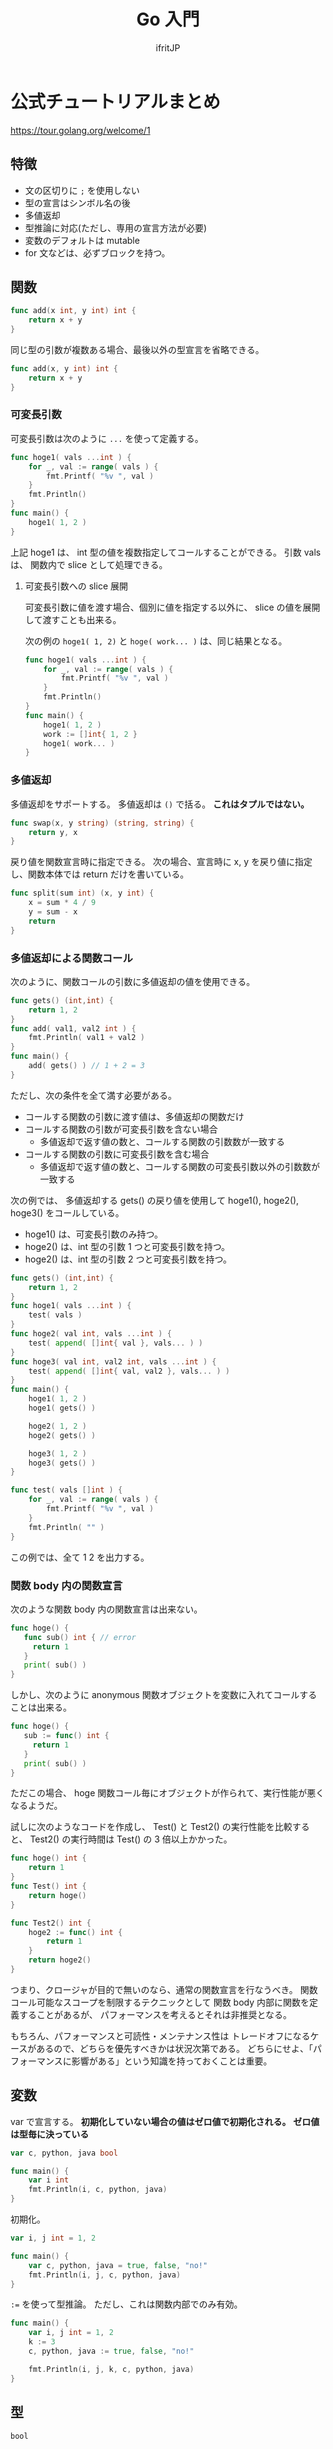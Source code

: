 #+TITLE: Go 入門
# -*- coding:utf-8 -*-
#+AUTHOR: ifritJP
#+STARTUP: nofold
#+OPTIONS: ^:{}
#+HTML_HEAD: <link rel="stylesheet" type="text/css" href="org-mode-document.css" />

* 公式チュートリアルまとめ

<https://tour.golang.org/welcome/1>


** 特徴

- 文の区切りに =;= を使用しない
- 型の宣言はシンボル名の後
- 多値返却
- 型推論に対応(ただし、専用の宣言方法が必要)
- 変数のデフォルトは mutable
- for 文などは、必ずブロックを持つ。

** 関数

#+BEGIN_SRC go
func add(x int, y int) int {
	return x + y
}
#+END_SRC


同じ型の引数が複数ある場合、最後以外の型宣言を省略できる。

#+BEGIN_SRC go
func add(x, y int) int {
	return x + y
}
#+END_SRC

*** 可変長引数

可変長引数は次のように =...= を使って定義する。

#+BEGIN_SRC go
func hoge1( vals ...int ) {
    for _, val := range( vals ) {
        fmt.Printf( "%v ", val )
    }
    fmt.Println()
}
func main() {
    hoge1( 1, 2 )
}
#+END_SRC

上記 hoge1 は、 int 型の値を複数指定してコールすることができる。
引数 vals は、 関数内で slice として処理できる。

**** 可変長引数への slice 展開

可変長引数に値を渡す場合、個別に値を指定する以外に、
slice の値を展開して渡すことも出来る。

次の例の =hoge1( 1, 2)= と =hoge( work... )= は、同じ結果となる。

#+BEGIN_SRC go
func hoge1( vals ...int ) {
    for _, val := range( vals ) {
        fmt.Printf( "%v ", val )
    }
    fmt.Println()
}
func main() {
    hoge1( 1, 2 )
    work := []int{ 1, 2 }
    hoge1( work... )
}
#+END_SRC





*** 多値返却

多値返却をサポートする。
多値返却は =()= で括る。 *これはタプルではない。*

#+BEGIN_SRC go
func swap(x, y string) (string, string) {
	return y, x
}
#+END_SRC

戻り値を関数宣言時に指定できる。
次の場合、宣言時に x, y を戻り値に指定し、関数本体では return だけを書いている。

#+BEGIN_SRC go
func split(sum int) (x, y int) {
	x = sum * 4 / 9
	y = sum - x
	return
}
#+END_SRC

*** 多値返却による関数コール

次のように、関数コールの引数に多値返却の値を使用できる。

#+BEGIN_SRC go
func gets() (int,int) {
    return 1, 2
}
func add( val1, val2 int ) {
    fmt.Println( val1 + val2 )
}
func main() {
    add( gets() ) // 1 + 2 = 3
}
#+END_SRC

ただし、次の条件を全て満す必要がある。

- コールする関数の引数に渡す値は、多値返却の関数だけ
- コールする関数の引数が可変長引数を含ない場合
  - 多値返却で返す値の数と、コールする関数の引数数が一致する
- コールする関数の引数に可変長引数を含む場合
  - 多値返却で返す値の数と、コールする関数の可変長引数以外の引数数が一致する

次の例では、 多値返却する gets() の戻り値を使用して
hoge1(), hoge2(), hoge3() をコールしている。

- hoge1() は、可変長引数のみ持つ。
- hoge2() は、int 型の引数 1 つと可変長引数を持つ。
- hoge2() は、int 型の引数 2 つと可変長引数を持つ。

#+BEGIN_SRC go
func gets() (int,int) {
    return 1, 2
}
func hoge1( vals ...int ) {
    test( vals )
}
func hoge2( val int, vals ...int ) {
    test( append( []int{ val }, vals... ) )
}
func hoge3( val int, val2 int, vals ...int ) {
    test( append( []int{ val, val2 }, vals... ) )
}
func main() {
    hoge1( 1, 2 )
    hoge1( gets() )

    hoge2( 1, 2 )
    hoge2( gets() )

    hoge3( 1, 2 )
    hoge3( gets() )
}

func test( vals []int ) {
    for _, val := range( vals ) {
        fmt.Printf( "%v ", val )
    }
    fmt.Println( "" )
}
#+END_SRC

この例では、全て 1 2 を出力する。

*** 関数 body 内の関数宣言

次のような関数 body 内の関数宣言は出来ない。

#+BEGIN_SRC go
func hoge() {
   func sub() int { // error
     return 1
   }
   print( sub() )
}
#+END_SRC

しかし、次のように anonymous 関数オブジェクトを変数に入れてコールすることは出来る。

#+BEGIN_SRC go
func hoge() {
   sub := func() int {
     return 1
   }
   print( sub() )
}
#+END_SRC

ただこの場合、
hoge 関数コール毎にオブジェクトが作られて、実行性能が悪くなるようだ。

試しに次のようなコードを作成し、 Test() と Test2() の実行性能を比較すると、
Test2() の実行時間は Test() の 3 倍以上かかった。

#+BEGIN_SRC go
func hoge() int {
    return 1
}
func Test() int {
    return hoge()
}

func Test2() int {
    hoge2 := func() int {
        return 1
    }
    return hoge2()
}
#+END_SRC

つまり、クロージャが目的で無いのなら、通常の関数宣言を行なうべき。
関数コール可能なスコープを制限するテクニックとして
関数 body 内部に関数を定義することがあるが、
パフォーマンスを考えるとそれは非推奨となる。

もちろん、パフォーマンスと可読性・メンテナンス性は
トレードオフになるケースがあるので、どちらを優先すべきかは状況次第である。
どちらにせよ、「パフォーマンスに影響がある」という知識を持っておくことは重要。


** 変数

var で宣言する。
*初期化していない場合の値はゼロ値で初期化される。*
*ゼロ値は型毎に決っている*

#+BEGIN_SRC go
var c, python, java bool

func main() {
	var i int
	fmt.Println(i, c, python, java)
}
#+END_SRC

初期化。

#+BEGIN_SRC go
var i, j int = 1, 2

func main() {
	var c, python, java = true, false, "no!"
	fmt.Println(i, j, c, python, java)
}
#+END_SRC

~:=~ を使って型推論。
ただし、これは関数内部でのみ有効。

#+BEGIN_SRC go
func main() {
	var i, j int = 1, 2
	k := 3
	c, python, java := true, false, "no!"

	fmt.Println(i, j, k, c, python, java)
}
#+END_SRC

** 型

#+BEGIN_SRC txt
bool

string

int  int8  int16  int32  int64
uint uint8 uint16 uint32 uint64 uintptr

byte // uint8 の別名

rune // int32 の別名
     // Unicode のコードポイントを表す

float32 float64

complex64 complex128
#+END_SRC

int/uint のサイズは、処理系によって異なる。
サイズを限定する場合以外は int/uint の使用を推奨。


*** ゼロ値

初期値を与えない変数の初期値。

#+BEGIN_SRC txt
    数値型(int,floatなど): 0
    bool型: false
    string型: "" (空文字列( empty string ))
#+END_SRC

*** 文字列

- 文字列は byte 列で、終端文字はない。その代わりに、長さ情報を持つ。
- 文字列データは immutable。
- 文字列 str の byte 長は len(str) で取得する。
- str[ i ] は、 i 番目の byte データを取得する。
- &str[ i ] はアクセスできない。
- 文字列リテラルは =""= と =``= を使用する。
- =``= は、改行や \ のクオートを無視してそのまま文字列にする。

#+BEGIN_SRC go
"abc" // abc
`
\n`    // \n\\n
"\""  // "
#+END_SRC



*** 型変換

ある値 v を、型 T に変換する場合、 T(v) で変換する。
    
#+BEGIN_SRC go
i := 42
f := float64(i)  // <- 42 を float64 に変換
u := uint(f)     // <- 42 を uint に変換
#+END_SRC

*** Constant

定数は Constant で変数を宣言する。
定数なので、当然初期値を設定する。
この初期値を使って型推論も行なうので、型宣言は不要。
なお、変数の型推論は関数内だけで有効だが、 Constant は関数外でも有効。

#+BEGIN_SRC go
const Pi = 3.14

func main() {
	const World = "世界"
	fmt.Println("Hello", World)
	fmt.Println("Happy", Pi, "Day")

	const Truth = true
	fmt.Println("Go rules?", Truth)
}
#+END_SRC

**** 数値の Constant

数値型の範囲(64bit)では表現できない値も、 Constant であれば表現できる。


#+BEGIN_SRC go
const (
	// Create a huge number by shifting a 1 bit left 100 places.
	// In other words, the binary number that is 1 followed by 100 zeroes.
	Big = 1 << 100
	// Shift it right again 99 places, so we end up with 1<<1, or 2.
	Small = Big >> 99
)

func needInt(x int) int { return x*10 + 1 }
func needFloat(x float64) float64 {
	return x * 0.1
}

func main() {
	fmt.Println(needInt(Small))
	fmt.Println(needFloat(Small))
	fmt.Println(needFloat(Big))
}
#+END_SRC

** for

- ほぼ C と同じ。
- スコープは for ループで閉じる。

#+BEGIN_SRC go
func main() {
	sum := 0
	for i := 0; i < 10; i++ {
		sum += i
	}
	fmt.Println(sum)
}
#+END_SRC

For の 3 つのループ制御ステートメントはそれぞれ省略可能。
これにより、 while/無限ループを表現する。
For で while と等価な表現ができるため、 go は while をサポートしない。

while と等価の for。

#+BEGIN_SRC go
func main() {
	sum := 1
	for sum < 1000 {
		sum += sum
	}
	fmt.Println(sum)
}
#+END_SRC

無限ループの for。

#+BEGIN_SRC go
func main() {
	for {
	}
}
#+END_SRC

** if

- =()= が無い
- {} が必須
- 条件式の前に文を書ける。
  - ここで宣言した変数は if と else のスコープ。
- else は、 if の =}= と同じ行に書かなければならない。

次の場合はコンパイルエラー。
#+BEGIN_SRC go
if val {
}
else {
}
#+END_SRC

次のように =}= の行に else を書く。

#+BEGIN_SRC go
if val {
} else {
}
#+END_SRC

  
#+BEGIN_SRC go
func pow(x, n, lim float64) float64 {
	if v := math.Pow(x, n); v < lim {
		return v
	}
	return lim
}
#+END_SRC

** switch

- switch は if/else のシンタックスシュガー。
- 条件文の前の文も書ける。
- シンタックスシュガーなので、 case の各式は上から順に評価される。
- C のような fall-through はない。
  - break はなくても、一致した case/default を実行したら終わる。

   
#+BEGIN_SRC go
func main() {
	fmt.Print("Go runs on ")
	switch os := runtime.GOOS; os {
	case "darwin":
		fmt.Println("OS X.")
	case "linux":
		fmt.Println("Linux.")
	default:
		// freebsd, openbsd,
		// plan9, windows...
		fmt.Printf("%s.", os)
	}
}
#+END_SRC

*** switch の値を省略

switch の値を省略すると switch true と同義。

#+BEGIN_SRC go
func main() {
	t := time.Now()
	switch {
	case t.Hour() < 12:
		fmt.Println("Good morning!")
	case t.Hour() < 17:
		fmt.Println("Good afternoon.")
	default:
		fmt.Println("Good evening.")
	}
}
#+END_SRC

** defer

- 関数コールを呼び出し元関数終了時に実行するように予約する。
  - *defer はブロック終了時ではなく、関数終了時に実行される*
- 関数コールの引数に与えている式は、 defer 評価時に実行される。

次は hello hoge ではなく、hello world が表示される。

#+BEGIN_SRC go
func main() {
	txt := "world"
	defer fmt.Println( txt )
	txt = "hoge"

	fmt.Println("hello")
}
#+END_SRC

defer の予約は、スタックに Push される。

#+BEGIN_SRC go
func main() {
	fmt.Println("counting")

	for i := 0; i < 10; i++ {
		defer fmt.Println(i)
	}

	fmt.Println("done")
}
#+END_SRC

** ポインタ

- 値を格納しているポインタを扱える。
- ただし、ポインタの演算はできない。
- C++ の参照と考えれば良い。
- ゼロ値は nil。
- 演算子は C と同じ。 &val でポインタ取得。 *val でポインタが格納する値を取得。
- C と同じで、構造体は値渡しとポインタ渡しで意味が異なる。
  - 値渡しはコピーされる。
- ポインタ型は 型名の前に * を付ける。 =*int= 等。



#+BEGIN_SRC go
func main() {
	i, j := 42, 2701

	p := &i         // point to i
	fmt.Println(*p) // read i through the pointer -- 42
	*p = 21         // set i through the pointer
	fmt.Println(i)  // see the new value of i   -- 21

	p = &j         // point to j
	*p = *p / 37   // divide j through the pointer
	fmt.Println(j) // see the new value of j -- 73
}
#+END_SRC

** 構造体

- メンバアクセスは C と同じで =.= を使用する。
- ただし、ポインタ経由のアクセス方法が異なる
  - 時に =->= は使用せず、 =.= を使用する。
  - (*p).val のようにも書けるが、 p.val と同義。
- Println は、構造体のデータを出力可能
- 構造体のポインタを Println すると、 & を付加した

#+BEGIN_SRC go
type Vertex struct {
	X int
	Y int
}

func main() {
	v := Vertex{1, 2}
	p := &v
	p.X = 1e9
	fmt.Println(v)
}
#+END_SRC


*** 構造体リテラル

- 構造体の初期化データ。
- メンバの初期化は宣言順に処理される。
- 初期値を与えないメンバは、ゼロ値で初期化される。
- 構造体リテラルのポインタも取れる。

#+BEGIN_SRC go
type Vertex struct {
	X, Y int
}

var (
	v1 = Vertex{1, 2}  // has type Vertex
	v2 = Vertex{X: 1}  // Y:0 is implicit
	v3 = Vertex{}      // X:0 and Y:0
	p  = &Vertex{1, 2} // has type *Vertex
)
#+END_SRC


** 配列

- 要素数固定のシーケンス。
- 要素数は、宣言時に指定する。
- 配列は =[N]T= として宣言する。ここで N は要素数、T は型。 
- 要素アクセスは 0 〜 N-1 まで。
- 範囲外アクセスはエラー
   
#+BEGIN_SRC go
func main() {
	var a [2]string
	a[0] = "Hello"
	a[1] = "World"
	fmt.Println(a[0], a[1])
	fmt.Println(a)

	primes := [6]int{2, 3, 5, 7, 11, 13}
	fmt.Println(primes)
}
#+END_SRC

*** スライス

- スライスは、配列の一部を参照する。
- スライスの型は =[]T= として宣言する。要は配列の N がない形になる。
- スライスの要素アクセスは 0 〜。
- 範囲外アクセスはエラー


#+BEGIN_SRC go
func main() {
	primes := [6]int{2, 3, 5, 7, 11, 13}

	var s []int = primes[1:4]
	fmt.Println(s)
}
#+END_SRC

- 上記の primes[1:4] がスライス
- ここで primes[1:4] は、 {3,5,7} を示す。 つまり 1 から (4-1) 番目まで。
- 参照元の配列の範囲内であっても、要素アクセスにマイナスは指定できない。
  - 例えば ~s := primes[1:]~ の時の ~s[-1]~ は NG。

  
- スライスは参照なので、スライスの要素を変更すると、参照元の値も変更になる。
- 次の場合、スライス ~s[1] = 0~ しているが、これによって、 primes[ 2 ] が変わる。

#+BEGIN_SRC go
func main() {
	primes := [6]int{2, 3, 5, 7, 11, 13}

	var s []int = primes[1:4]
	fmt.Println(s)
	s[1] = 0;
	fmt.Println( primes )  // [2 3 0 7 11 13]
}
#+END_SRC

**** スライスの範囲
  
- スライスの範囲は、省略できる。
- 省略した場合、最小、あるいは最大になる。
- 次の s1 〜 s4 は同じ範囲を示す。

#+BEGIN_SRC go
func main() {
	primes := [6]int{2, 3, 5, 7, 11, 13}

	s1 := primes[ 0: 6 ]
	s2 := primes[ : 6 ]
	s3 := primes[ 0: ]
	s4 := primes[ : ]
}
#+END_SRC


**** スライスのスライス

- スライスから更にスライスを作れる。
- この場合、スライスの範囲は生成元スライスのインデックスを指定するが、
  範囲の上限値は生成元スライスの上限値を越えて、
  元の配列の最終要素に該当するインデックスまで指定できる。
  - ただし下限値は 0 〜。 


#+BEGIN_SRC go
func main() {
	s := []int{2, 3, 5, 7, 11, 13}
	s = s[3:5] 
	fmt.Println( s )  // [7 11]
	s = s[1:3] // [11 13]
	fmt.Println( s )
}
#+END_SRC

**** スライスの len と cap

- len は、スライスの要素数
- cap は、次の式から得られる
: スライスが参照する元の配列の要素数 - スライスが先頭が参照する元の配列インデックス
  - つまり cap は、そのスライスを生成元にした新しいスライスの最大サイズ

**** スライスのゼロ値

- ゼロ値は nil
- len( nil ) と cap( nil ) は 0

**** 多次元スライス

- 多次元のスライスを生成できる

#+BEGIN_SRC go
board := [][]string{
	[]string{"o", "o", "o"},
	[]string{"o", "o", "o"},
	[]string{"o", "o", "o"},
}
print( board[0][0] )
#+END_SRC

**** スライスへの append

- スライスは append によって、末尾に要素を追加できる
- スライスの上限値によって、 append の動作が変わる
  - スライスの上限値が参照元の配列より小さい場合
    - 参照元の配列の該当位置に append した値がセットされる
  - スライスの上限値が参照元の配列と同じ場合
    - append に必要な要素数分だけ拡張した参照元の配列のコピーが生成され、
      それを参照するスライスが生成される

    

     
#+BEGIN_SRC go
func main() {
	ss := [4]int{1,2,3,4}
	var s []int = ss[:3]
	printSlice(s)

	// ここでは、 ss[3] に 0 がセットされる
	s = append(s, 0) 
	printSlice(s)

	// ここで、ss のサイズ + α の配列が生成され、ss の内容がコピーされる
	// + αが幾つになるかは？？？
	s = append(s, 1) 
	printSlice(s)

	// ここで s[0] に代入しているが、参照元配列がコピーした物に
	// 置き換わっているため当初の参照先の ss [0] は書き変わらない。
	s[0] = 10
	fmt.Printf("%v", ss)
}

func printSlice(s []int) {
	fmt.Printf("len=%d cap=%d %v\n", len(s), cap(s), s)
}
#+END_SRC

上記の結果は次になる。

#+BEGIN_SRC txt
len=3 cap=4 [1 2 3]
len=4 cap=4 [1 2 3 0]
len=5 cap=8 [1 2 3 0 1]
[1 2 3 0]
#+END_SRC


** range

- range は for ループで制御するイテレータ制御を行なう。
- スライスを range で処理する場合、 要素の index, 要素のコピーを返す

#+BEGIN_SRC go
var pow = []int{1, 2, 4, 8, 16, 32, 64, 128}

func main() {
	for i, v := range pow {
		fmt.Printf("2**%d = %d\n", i, v)
	}
}
#+END_SRC
  
- range の戻り値は、格納先を =_= とすることで値を捨てられる。
- =_= を使用することで、記述の省略が可能。



** map

- map のゼロ値は nil
- map 型の表現は次になる
  - これは、キーが int、値が string の map
: map[int]string
- map リテラルは次になる。
: { key1:val1, key2:val2, }
  
*** map アクセス

- m[key] = val
  - map の key に val を設定
- val = m[key]
  - map の key の要素を取得
- val, ret = m[key]
  - map の key の要素を取得し、 key に対する要素の有無が ret に取得。
  - ret は bool
- delete( m, key )
  - map の key の要素を削除


** レシーバー

- Rust のトレイトのような仕組み。
- 次は関数 Abs の Vertex 型のレシーバーを定義している。
- レシーバーは構造体だけでなく全ての型に対して定義できる。
- ただし、同じパッケージ内で定義している型でなければならない。

#+BEGIN_SRC go
type Vertex struct {
	X, Y float64
}

func (v Vertex) Abs() float64 {
	return math.Sqrt(v.X*v.X + v.Y*v.Y)
}

func main() {
	v := Vertex{3, 4}
	fmt.Println(v.Abs())
}
#+END_SRC


- レシーバーの型は、ポインタで宣言しないとコピーが発生する。
  - つまり、構造体のレシーバは通常ポインタ型で宣言する。
- 次の Scale() は *Vertex 型で渡している。
  これを Vertex に変更すると、Scale() 内で変更した結果は Scale() 呼び出し元には反映されない。
- このとき Scale() 呼び出し側は、
  レシーバの型が *Vertex と Vertex どちらでも呼び出し方は変わらない。

#+BEGIN_SRC go
type Vertex struct {
	X, Y float64
}

func (v *Vertex) Abs() float64 {
	return math.Sqrt(v.X*v.X + v.Y*v.Y)
}

func (v *Vertex) Scale(f float64) {
	v.X = v.X * f
	v.Y = v.Y * f
}

func main() {
	v := Vertex{3, 4}
	v.Scale(10)
	fmt.Println(v.Abs())
}
#+END_SRC

- 非ポインタ型の値からポインタ型のレシーバをコールできるように、
  ポインタ型の値から非ポインタ型のレシーバをコールできる。

** interface

- レシーバの集りを定義したもの
- 次は、 Abs() レシーバを持つ Abser インタフェースを定義している

#+BEGIN_SRC go
type Abser interface {
	Abs() float64
}
#+END_SRC

- 次の ~a = &v~ はコンパイルが通るが、 ~a = v~ はコンパイルエラーになる。
- これは、 Abs() のレシーバが *Vertex であり、 Vertex ではないため。

#+BEGIN_SRC go
type Abser interface {
	Abs() float64
}
func main() {
	var a Abser
	v := Vertex{3, 4}

	a = &v // a *Vertex implements Abser
	a = v

	fmt.Println(a.Abs())
}
type Vertex struct {
	X, Y float64
}
func (v *Vertex) Abs() float64 {
	return math.Sqrt(v.X*v.X + v.Y*v.Y)
}
#+END_SRC

- どの型が、どの interface を実装しているか宣言はしない
- ある型 T が、ある interface I を実装できているかどうかは、
  T 型のデータを I 型の変数に代入する時にコンパイルエラーするかどうかで判断する
  
** インタフェース型の値

- インタフェース型の値は、レシーバの型をもつ。
- 次の T は、 *T でレシーバを定義しているため、 I の型は *T となる。


#+BEGIN_SRC go
type I interface {
	M()
}
type I2 interface {
	M2()
}

type T struct {
	S string
}
func (t *T) M() {
	fmt.Println(t.S,1)
}
func (t T) M2() {
	fmt.Println(t.S,2)
}

func main() {
	t := T{"Hello"}
	describe(&t)
	describe2(t)
}

func describe(i I) {
	fmt.Printf("(%v, %T)\n", i, i)  // (&{Hello}, *main.T)
	i.M()
}
func describe2(i I2) {
	fmt.Printf("(%v, %T)\n", i, i)  // ({Hello}, main.T)
	i.M2()
}
#+END_SRC

*** レシーバの値が nil だった場合の処理

インタフェース型の変数が nil になるケースは次の 2 つある。

- 変数を未初期化の場合
#+BEGIN_SRC go
var i IF  
#+END_SRC
- 変数に nil 値を持つ型をセットした場合
#+BEGIN_SRC go
var t *T
var i IF
i = t
#+END_SRC

ただし、2番目の方は実際には nil ではない。
これは、インタフェースの値の持ち方から来ている。
インタフェースの値は、型情報の *T と nil をセット (*T,nil) を保持している。
よって、次に示すように ~i == nil~ は false となる。

#+BEGIN_SRC go
var t *T
var i IF
i = t
fmt.Println( i == nil, t == nil ) // false true
#+END_SRC

- 上記の i のように、インタフェースの型が確定していて、
  その型のオブジェクトが nil の場合、そのレシーバの関数はコールできる。
- 一般的なオブジェクト指向言語では、
  nil オブジェクトのメソッドコールはランタイムエラーするが、
  go では関数が実行される。
- この時のレシーバの値は、 nil として関数が実行される。


#+BEGIN_SRC go
type I interface {
	M()
}
type T struct {
	S string
}
func (t *T) M() { // この t が nil となる
        if t == nil {
   	  fmt.Println("nil")
	  return
	}
 	fmt.Println(t.S)
}
func main() {
	var t *T;
	describe(t)
}

func describe(i I) {
	fmt.Printf("(%v, %T)\n", i, i)  // (<nil>, *main.T)
	i.M()
}
#+END_SRC

上記のように型が確定しているインタフェースは型の値が nil でも関数コールされる。
一方で、型も確定していないゼロ値であるインタフェースを関数コールすると、
ランタイムエラーする。

#+BEGIN_SRC go
type I interface {
	M()
}
func main() {
	var i I
	describe(i)
	i.M()
}
func describe(i I) {
	fmt.Printf("(%v, %T)\n", i, i)
}
#+END_SRC

*** 空のインタフェース

関数を持たないインタフェースを空のインタフェースと呼ぶ。
この空のインタフェースは、全ての値を保持できる。

#+BEGIN_SRC go
interface {}
#+END_SRC

func main() {
	var i interface{}
	i = 1
	i = "abc"
}

** 型アサーション

インタフェースの値を、具体的な型に変換する。

- =i.(T)= を書き、インタフェースの値 i を T に変換する。
- 戻り値は 2 つあり、1つ目は T に変換した値、 2 つ目は変換が成功したかどうかの bool。
- 変換が失敗し、2 つ目の戻り値を変数に格納しなかった場合は panic する。

#+BEGIN_SRC go
func main() {
	var i interface{} = "hello"

	s := i.(string)
	fmt.Println(s)

	s, ok := i.(string)
	fmt.Println(s, ok)

	f, ok := i.(float64)
	fmt.Println(f, ok)

	f = i.(float64) // panic
	fmt.Println(f)
}
#+END_SRC

- 上記コードでは、空のインタフェース i に "hello" をセットしている。
- 次に i を string に変換する
  - ここでは成功するので s は "hello" で、 ok は true が入る
- 次に i を float64 に変換する
  - ここでは失敗するので s は 0 で、ok は false が入る
- 最後に i を float64 に変換し、 2 つ目の戻り値を格納していない
  - ここでは panic する   

** 型 switch

型情報で switch する。
   
#+BEGIN_SRC go
switch v := i.(type) {
case T:
    // here v has type T
case S:
    // here v has type S
default:
    // no match; here v has the same type as i
}
#+END_SRC

** stringer インタフェース

値を文字列表現で出力する際に使用する。
   
#+BEGIN_SRC go
type Stringer interface {
    String() string
}
#+END_SRC

** error インタフェース

エラーを保持する。

#+BEGIN_SRC go
type error interface {
    Error() string
}
#+END_SRC


error が *nil 以外* のときエラーが発生している。

** goroutine

go が管理する軽量スレッド。   
   
#+BEGIN_SRC go
go f(x, y, z)
#+END_SRC

f, x, y, z が、呼び出し元スレッドで評価され、
f の実行は新しいスレッドで実行される。

goroutine は、同じメモリ空間内で実行される。


#+BEGIN_SRC go
func say(s string) {
	for i := 0; i < 5; i++ {
		time.Sleep(100 * time.Millisecond)
		fmt.Println(s)
	}
}

func main() {
	go say("world")
	say("hello")
}
#+END_SRC

** channel

- 値の送受信を行なうための FIFO。
- コピーした値を、送受信する。
  - 参照渡しする場合は、ポインタを送信する。

#+BEGIN_SRC go
ch <- v    // v をチャネル ch へ送信する
v := <-ch  // ch から受信した変数を v へ割り当てる
#+END_SRC

int のチャネル型の生成。
デフォルトの場合、 0 個のバッファ。

#+BEGIN_SRC go
ch := make(chan int)
ch2 := make(chan int,2)
#+END_SRC

*** ブロック

- *送信処理は、バッファに空きがあればブロックしない。*
- *受信処理は、データの送信が行なわれるまでブロックされる。*

*** close

- チャネルの送信完了を明示するため close を呼ぶ。
- close したチャネルへの送信は panic する。  
- close された空のチャネルからデータを受信すると、そのデータ型のゼロ値が取得される。
- close されていたかどうかは、次のように 2 つ目の戻り値を取得する

#+BEGIN_SRC go
v, ret := <-ch
#+END_SRC

** select

- 対応する case の式がブロックしていない(ready)場合、その case を実行する。
- 全ての case の式がブロックしている場合、いずれかの式がブロック解除されるまで待つ。
  - default がある場合、 default を実行する。
- 複数の case の式が ready の場合、ランダムで実行する。
  
** Mutex

排他制御を行なう。

sync.Mutex の Lock()/Unlock() を使用して排他区間を明示する。

#+BEGIN_SRC go
var lock sync.Mutex
lock.Lock()
fmt.Println( lock )
lock.Unlock()
#+END_SRC


** パッケージ

- 公開シンボルは大文字で始める。
  
** import

パッケージをインポートする。

#+BEGIN_SRC go
import (
  "fmt"
  "math"
)
import "fmt"
import "math"
#+END_SRC

